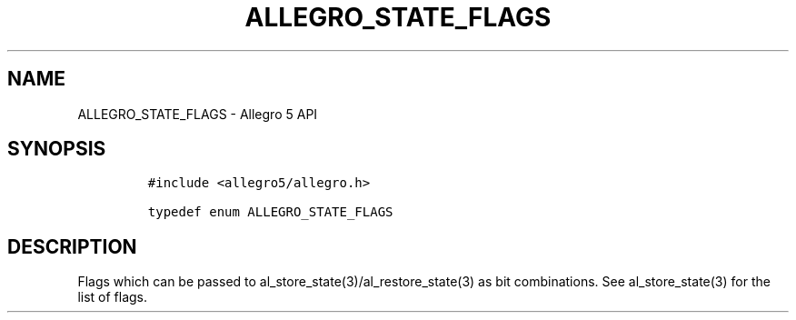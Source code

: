 .TH ALLEGRO_STATE_FLAGS 3 "" "Allegro reference manual"
.SH NAME
.PP
ALLEGRO_STATE_FLAGS \- Allegro 5 API
.SH SYNOPSIS
.IP
.nf
\f[C]
#include\ <allegro5/allegro.h>

typedef\ enum\ ALLEGRO_STATE_FLAGS
\f[]
.fi
.SH DESCRIPTION
.PP
Flags which can be passed to al_store_state(3)/al_restore_state(3) as
bit combinations.
See al_store_state(3) for the list of flags.
